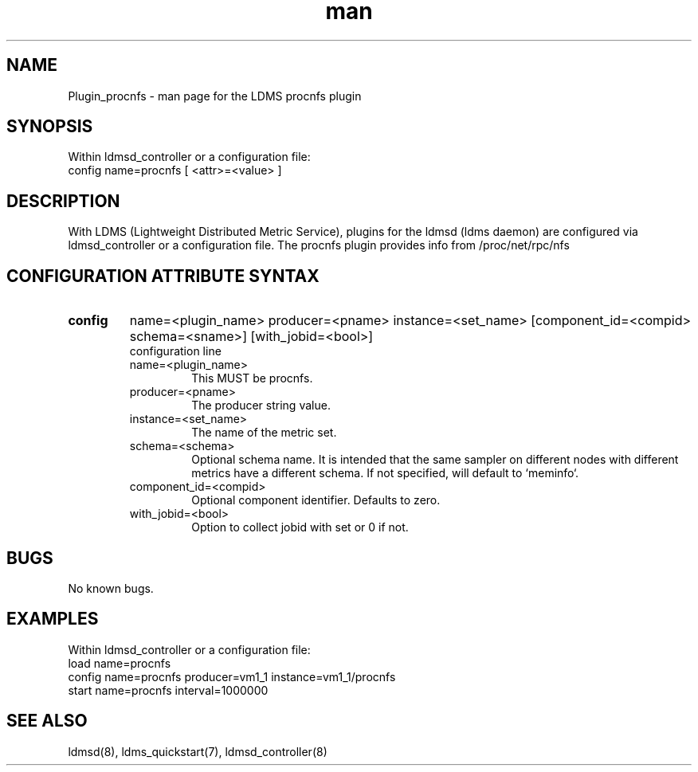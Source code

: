 .\" Manpage for Plugin_procnfs
.\" Contact ovis-help@ca.sandia.gov to correct errors or typos.
.TH man 7 "03 Dec 2016" "v3" "LDMS Plugin procnfs man page"

.SH NAME
Plugin_procnfs - man page for the LDMS procnfs plugin

.SH SYNOPSIS
Within ldmsd_controller or a configuration file:
.br
config name=procnfs [ <attr>=<value> ]

.SH DESCRIPTION
With LDMS (Lightweight Distributed Metric Service), plugins for the ldmsd (ldms daemon) are configured via ldmsd_controller
or a configuration file.
The procnfs plugin provides info from /proc/net/rpc/nfs

.SH CONFIGURATION ATTRIBUTE SYNTAX

.TP
.BR config
name=<plugin_name> producer=<pname> instance=<set_name> [component_id=<compid> schema=<sname>] [with_jobid=<bool>]
.br
configuration line
.RS
.TP
name=<plugin_name>
.br
This MUST be procnfs.
.TP
producer=<pname>
.br
The producer string value.
.TP
instance=<set_name>
.br
The name of the metric set.
.TP
schema=<schema>
.br
Optional schema name. It is intended that the same sampler on different nodes with different metrics have a
different schema. If not specified, will default to `meminfo`.
.TP
component_id=<compid>
.br
Optional component identifier. Defaults to zero.
.TP
with_jobid=<bool>
.br
Option to collect jobid with set or 0 if not.
.RE

.SH BUGS
No known bugs.

.SH EXAMPLES
.PP
.nf
Within ldmsd_controller or a configuration file:
load name=procnfs
config name=procnfs producer=vm1_1 instance=vm1_1/procnfs
start name=procnfs interval=1000000
.fi

.SH SEE ALSO
ldmsd(8), ldms_quickstart(7), ldmsd_controller(8)
